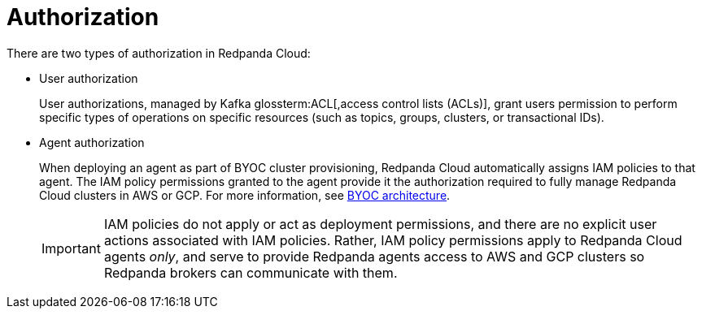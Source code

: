 = Authorization
:description: Learn about user authorization and agent authorization in Redpanda Cloud.
:page-cloud: true

There are two types of authorization in Redpanda Cloud:

* User authorization
+
User authorizations, managed by Kafka glossterm:ACL[,access control lists (ACLs)],
grant users permission to perform specific types of operations on specific
resources (such as topics, groups, clusters, or transactional IDs).

* Agent authorization
+
When deploying an agent as part of BYOC cluster
provisioning, Redpanda Cloud automatically assigns IAM policies to that agent.
The IAM policy permissions granted to the agent provide it the authorization
required to fully manage Redpanda Cloud clusters in AWS or GCP. For more information, see xref:get-started:cloud-overview.adoc#byoc-architecture[BYOC architecture].
+
IMPORTANT: IAM policies do not apply or act as deployment permissions, and there are no
explicit user actions associated with IAM policies. Rather, IAM policy
permissions apply to Redpanda Cloud agents _only_, and serve to provide Redpanda
agents access to AWS and GCP clusters so Redpanda brokers can communicate
with them.
